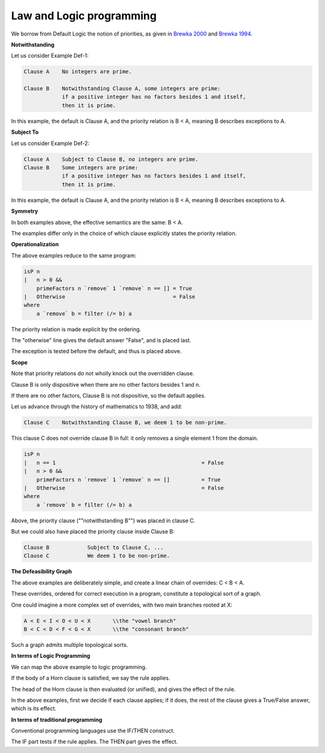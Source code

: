 #########################
Law and Logic programming
#########################

We borrow from Default Logic the notion of priorities, as given in `Brewka 2000 <https://link.springer.com/chapter/10.1007/978-94-015-9383-0_3>`_ and `Brewka 1994 <https://www.aaai.org/Papers/AAAI/1994/AAAI94-144.pdf>`_.

**Notwithstanding**

Let us consider Example Def-1:

.. code-block:: bnf

    Clause A    No integers are prime.

    Clause B    Notwithstanding Clause A, some integers are prime: 
                if a positive integer has no factors besides 1 and itself, 
                then it is prime.

In this example, the default is Clause A, and the priority relation is B < A, meaning B describes exceptions to A.

**Subject To**

Let us consider Example Def-2:

.. code-block:: bnf

    Clause A    Subject to Clause B, no integers are prime.
    Clause B    Some integers are prime: 
                if a positive integer has no factors besides 1 and itself, 
                then it is prime.

In this example, the default is Clause A, and the priority relation is B < A, meaning B describes exceptions to A.

**Symmetry**

In both examples above, the effective semantics are the same: B < A.

The examples differ only in the choice of which clause explicitly states the priority relation.

**Operationalization**

The above examples reduce to the same program:

.. code-block:: haskell

    isP n
    |   n > 0 &&
        primeFactors n `remove` 1 `remove` n == [] = True
    |   Otherwise                                  = False
    where
        a `remove` b = filter (/= b) a

The priority relation is made explicit by the ordering.

The "otherwise" line gives the default answer "False", and is placed last.

The exception is tested before the default, and thus is placed above.

**Scope**

Note that priority relations do not wholly knock out the overridden clause. 

Clause B is only dispositive when there are no other factors besides 1 and n. 

If there are no other factors, Clause B is not dispositive, so the default applies.

Let us advance through the history of mathematics to 1938, and add:

.. code-block:: bnf

    Clause C    Notwithstanding Clause B, we deem 1 to be non-prime.

This clause C does not override clause B in full: it only removes a single element 1 from the domain.

.. code-block:: haskell

    isP n
    |   n == 1                                              = False
    |   n > 0 &&                                            
        primeFactors n `remove` 1 `remove` n == []          = True
    |   Otherwise                                           = False
    where
        a `remove` b = filter (/= b) a

Above, the priority clause (""notwithstanding B"") was placed in clause C.

But we could also have placed the priority clause inside Clause B:

.. code-block:: bnf

    Clause B		Subject to Clause C, ...
    Clause C		We deem 1 to be non-prime.

**The Defeasibility Graph**

The above examples are deliberately simple, and create a linear chain of overrides: C < B < A.

These overrides, ordered for correct execution in a program, constitute a topological sort of a graph.

One could imagine a more complex set of overrides, with two main branches rooted at X:

.. code-block:: bnf

    A < E < I < O < U < X	\\the "vowel branch"
    B < C < D < F < G < X	\\the "consonant branch"

Such a graph admits multiple topological sorts.

**In terms of Logic Programming**

We can map the above example to logic programming.

If the body of a Horn clause is satisfied, we say the rule applies.

The head of the Horn clause is then evaluated (or unified), and gives the effect of the rule.

In the above examples, first we decide if each clause applies;
if it does, the rest of the clause gives a True/False answer, which is its effect.

**In terms of traditional programming**

Conventional programming languages use the IF/THEN construct.

The IF part tests if the rule applies.
The THEN part gives the effect.

